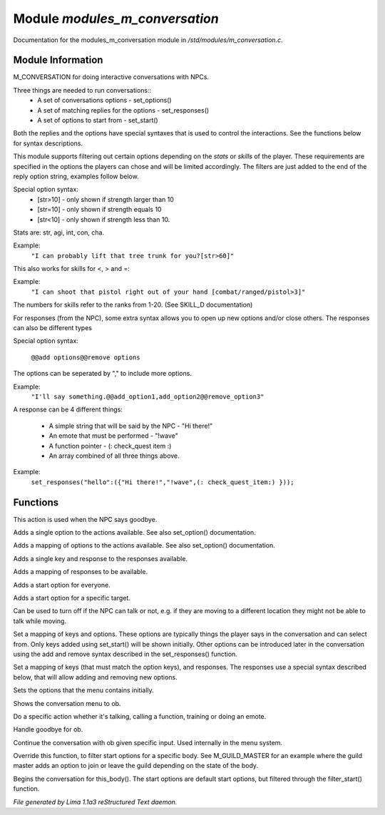 Module *modules_m_conversation*
********************************

Documentation for the modules_m_conversation module in */std/modules/m_conversation.c*.

Module Information
==================

M_CONVERSATION for doing interactive conversations with NPCs.

Three things are needed to run conversations::
  - A set of conversations options - set_options()
  - A set of matching replies for the options - set_responses()
  - A set of options to start from - set_start()

Both the replies and the options have special syntaxes that is used to control
the interactions. See the functions below for syntax descriptions.

This module supports filtering out certain options depending on the *stats* or *skills* of 
the player. These requirements are specified in the options the players can chose and will
be limited accordingly. The filters are just added to the end of the reply option string,
examples follow below.

Special option syntax:
  - [str>10] - only shown if strength larger than 10
  - [str=10] - only shown if strength equals 10
  - [str<10] - only shown if strength less than 10.

Stats are: str, agi, int, con, cha.

Example: 
    ``"I can probably lift that tree trunk for you?[str>60]"``

This also works for skills for <, > and =:

Example: 
    ``"I can shoot that pistol right out of your hand [combat/ranged/pistol>3]"``

The numbers for skills refer to the ranks from 1-20. (See SKILL_D documentation)

For responses (from the NPC), some extra syntax allows you to open up new options and/or 
close others. The responses can also be different types

Special option syntax:
 
   ``@@add options@@remove options``

The options can be seperated by "," to include more options.

Example: 
    ``"I'll say something.@@add_option1,add_option2@@remove_option3"``

A response can be 4 different things:

  - A simple string that will be said by the NPC - "Hi there!"
  - An emote that must be performed - "!wave"
  - A function pointer - (: check_quest item :)
  - An array combined of all three things above.

Example:
    ``set_responses("hello":({"Hi there!","!wave",(: check_quest_item:) }));``

.. TAGS: RST

Functions
=========
.. c:function:: void set_goodbye(mixed arg)

This action is used when the NPC says goodbye.


.. c:function:: void add_option(string key, mixed act)

Adds a single option to the actions available.
See also set_option() documentation.


.. c:function:: void add_options(mapping m)

Adds a mapping of options to the actions available.
See also set_option() documentation.


.. c:function:: void add_response(string key, mixed act)

Adds a single key and response to the responses available.


.. c:function:: void add_responses(mapping m)

Adds a mapping of responses to be available.


.. c:function:: void add_to_start(string key)

Adds a start option for everyone.


.. c:function:: varargs void add_start(mixed *a, object target)

Adds a start option for a specific target.


.. c:function:: void set_can_talk(int i)

Can be used to turn off if the NPC can talk or not, e.g. if they are
moving to a different location they might not be able to talk while moving.


.. c:function:: void set_options(mapping m)

Set a mapping of keys and options. These options are typically things the player says in the conversation and can
select from. Only keys added using set_start() will be shown initially. Other options can be introduced later in the
conversation using the add and remove syntax described in the set_responses() function.


.. c:function:: void set_responses(mapping m)

Set a mapping of keys (that must match the option keys), and responses. The responses use a special syntax described
below, that will allow adding and removing new options.


.. c:function:: varargs void set_start(mixed *a, object target)

Sets the options that the menu contains initially.


.. c:function:: void show_menu(object ob)

Shows the conversation menu to ob.


.. c:function:: void do_action(object ob, mixed action)

Do a specific action whether it's talking, calling a function, training or doing an emote.


.. c:function:: void bye(object ob)

Handle goodbye for ob.


.. c:function:: void continue_conversation(object ob, string input)

Continue the conversation with ob given specific input.
Used internally in the menu system.


.. c:function:: string *filter_start(string *a, object body)

Override this function, to filter start options for a specific body.
See M_GUILD_MASTER for an example where the guild master adds an option to
join or leave the guild depending on the state of the body.


.. c:function:: void begin_conversation()

Begins the conversation for this_body(). The start options are default start options,
but filtered through the filter_start() function.



*File generated by Lima 1.1a3 reStructured Text daemon.*
